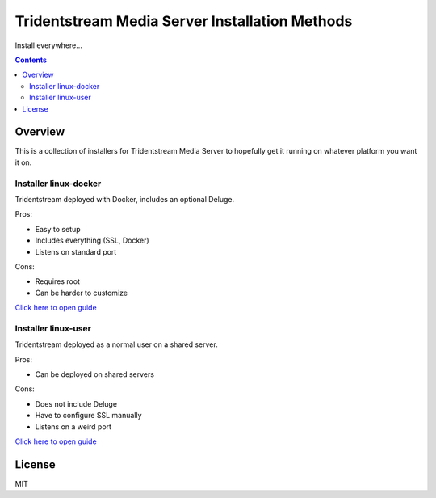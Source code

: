 ================================================
Tridentstream Media Server Installation Methods
================================================

Install everywhere...

.. contents::


Overview
---------------------------------

This is a collection of installers for Tridentstream Media Server to hopefully get it
running on whatever platform you want it on.

Installer linux-docker
````````````````````````````````

Tridentstream deployed with Docker, includes an optional Deluge.

Pros:

* Easy to setup
* Includes everything (SSL, Docker)
* Listens on standard port

Cons:

* Requires root
* Can be harder to customize

`Click here to open guide <https://github.com/tridentstream/setups/tree/master/linux-docker>`__


Installer linux-user
````````````````````````````````

Tridentstream deployed as a normal user on a shared server.

Pros:

* Can be deployed on shared servers

Cons:

* Does not include Deluge
* Have to configure SSL manually
* Listens on a weird port

`Click here to open guide <https://github.com/tridentstream/setups/tree/master/linux-user>`__

License
---------------------------------

MIT